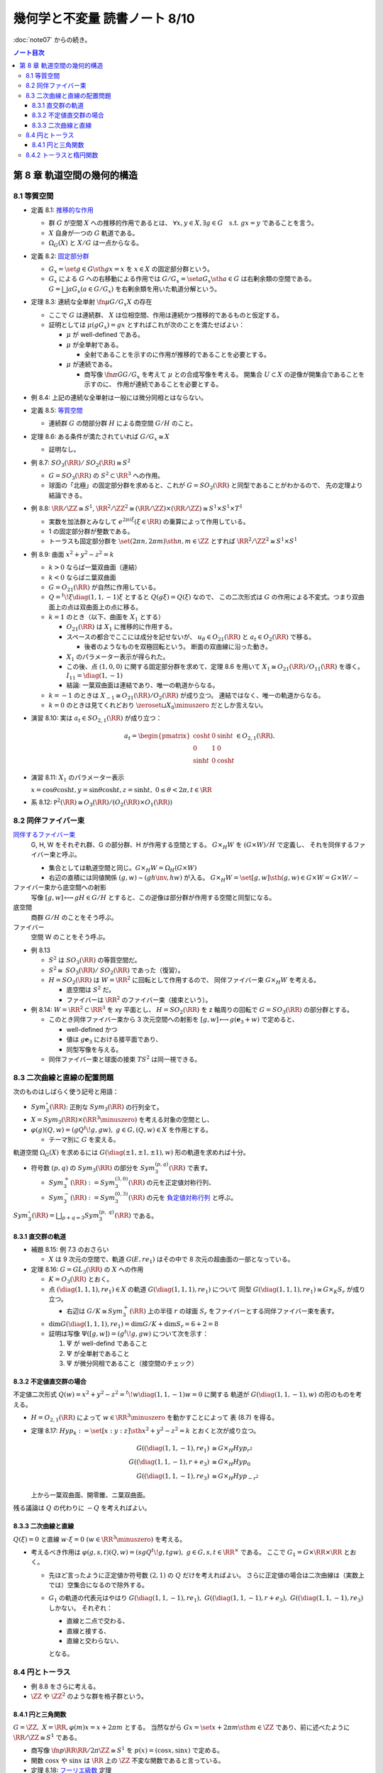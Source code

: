======================================================================
幾何学と不変量 読書ノート 8/10
======================================================================

:doc:`note07` からの続き。

.. contents:: ノート目次

第 8 章 軌道空間の幾何的構造
======================================================================

8.1 等質空間
----------------------------------------------------------------------
* 定義 8.1: `推移的な作用 <http://mathworld.wolfram.com/TransitiveGroupAction.html>`__

  * 群 :math:`G` が空間 :math:`X` への推移的作用であるとは、
    :math:`\forall x, y \in X, \exists g \in G \quad\text{s.t. } gx = y` であることを言う。
  * :math:`X` 自身が一つの :math:`G` 軌道である。
  * :math:`\Omega_{G}(X)` と :math:`X/G` は一点からなる。

* 定義 8.2: `固定部分群 <http://mathworld.wolfram.com/IsotropyGroup.html>`__

  * :math:`G_x = \set{g \in G \sth gx = x}` を :math:`x \in X` の固定部分群という。
  * :math:`G_x` による :math:`G` への右移動による作用では
    :math:`G/G_x = \set{aG_x \sth a \in G}` は右剰余類の空間である。
    :math:`G = \bigsqcup aG_x (a \in G/G_x)` を右剰余類を用いた軌道分解という。

* 定理 8.3: 連続な全単射 :math:`\fn{\mu}{G/G_x}X` の存在

  * ここで :math:`G` は連続群、
    :math:`X` は位相空間、作用は連続かつ推移的であるものと仮定する。

  * 証明としては :math:`\mu(gG_x) = gx` とすればこれが次のことを満たせばよい：

    * :math:`\mu` が well-defined である。
    * :math:`\mu` が全単射である。

      * 全射であることを示すのに作用が推移的であることを必要とする。

    * :math:`\mu` が連続である。

      * 商写像 :math:`\fn{\pi}{G}G/G_x` を考えて :math:`\mu` との合成写像を考える。
        開集合 :math:`U \subset X` の逆像が開集合であることを示すのに、
        作用が連続であることを必要とする。

* 例 8.4: 上記の連続な全単射は一般には微分同相とはならない。

* 定義 8.5: `等質空間 <http://mathworld.wolfram.com/HomogeneousSpace.html>`__

  * 連続群 :math:`G` の閉部分群 :math:`H` による商空間 :math:`G/H` のこと。

* 定理 8.6: ある条件が満たされていれば :math:`G/G_x \cong X`

  * 証明なし。

* 例 8.7: :math:`\mathit{SO}_3(\RR) / \mathit{SO}_2(\RR) \cong S^2`

  * :math:`G = \mathit{SO}_3(\RR)` の :math:`S^2 \subset \RR^3` への作用。
  * 球面の「北極」の固定部分群を求めると、これが :math:`G = \mathit{SO}_2(\RR)` と同型であることがわかるので、
    先の定理より結論できる。

* 例 8.8: :math:`\RR/\ZZ \cong S^1`,
  :math:`\RR^2/\ZZ^2 \cong (\RR/\ZZ) \times (\RR/\ZZ) \cong S^1 \times S^1 \times T^1`

  * 実数を加法群とみなして :math:`e^{2 \pi i \xi} (\xi \in \RR)` の乗算によって作用している。
  * 1 の固定部分群が整数である。
  * トーラスも固定部分群を :math:`\set{(2 \pi n, 2 \pi m) \sth n, m \in \ZZ}` とすれば
    :math:`\RR^2/\ZZ^2 \cong S^1 \times S^1`

* 例 8.9: 曲面 :math:`x^2 + y^2 - z^2 = k`

  * :math:`k > 0` ならば一葉双曲面（連結）
  * :math:`k < 0` ならばニ葉双曲面
  * :math:`G = O_{21}(\RR)` が自然に作用している。
  * :math:`Q = {}^t\!\xi \diag(1, 1, -1) \xi` とすると :math:`Q(g \xi) = Q(\xi)` なので、
    この二次形式は :math:`G` の作用による不変式。つまり双曲面上の点は双曲面上の点に移る。

  * :math:`k = 1` のとき（以下、曲面を :math:`X_1` とする）

    * :math:`O_{21}(\RR)` は :math:`X_1` に推移的に作用する。
    * スペースの都合でここには成分を記せないが、
      :math:`u_{\theta} \in O_{21}(\RR)` と :math:`a_t \in O_{2}(\RR)` で移る。

      * 後者のようなものを双極回転という。
        断面の双曲線に沿った動き。

    * :math:`X_1` のパラメーター表示が得られた。
    * この後、点 :math:`(1, 0, 0)` に関する固定部分群を求めて、定理 8.6 を用いて
      :math:`X_1 \cong O_{21}(\RR) / O_{11}(\RR)` を導く。
      :math:`I_{11} = \diag(1, -1)`

    * 結論: 一葉双曲面は連結であり、唯一の軌道からなる。

  * :math:`k = -1` のときは :math:`X_{-1} \cong O_{21}(\RR) / O_2(\RR)` が成り立つ。
    連結ではなく、唯一の軌道からなる。

  * :math:`k = 0` のときは見てくれどおり
    :math:`\zeroset \sqcup X_0 \minuszero` だとしか言えない。

* 演習 8.10: 実は :math:`a_t \in SO_{2,1}(\RR)` が成り立つ：

  .. math::

     \begin{align*}
     a_t =
     \begin{pmatrix}
     \cosh t & 0 & \sinh t\\
     0 & 1 & 0\\
     \sinh t & 0 & \cosh t
     \end{pmatrix}
     \in O_{2,1}(\RR).
     \end{align*}

* 演習 8.11: :math:`X_1` のパラメーター表示

  :math:`x = \cos \theta \cosh t, y = \sin \theta \cosh t, z = \sinh t,\ 0 \le \theta < 2\pi, t \in \RR`

* 系 8.12: :math:`\mathbb P^2(\RR) \cong O_3(\RR)/(O_2(\RR) \times O_1(\RR))`

8.2 同伴ファイバー束
----------------------------------------------------------------------
`同伴するファイバー束 <http://mathworld.wolfram.com/AssociatedFiberBundle.html>`__
  G, H, W をそれぞれ群、G の部分群、H が作用する空間とする。
  :math:`G \times_{H} W` を :math:`(G \times W) / H` で定義し、
  それを同伴するファイバー束と呼ぶ。

  * 集合としては軌道空間と同じ。:math:`G \times_{H} W = \Omega_{H}(G \times W)`
  * 右辺の直積には同値関係 :math:`(g, w) \sim (gh\inv, hw)` が入る。
    :math:`G \times_{H} W = \set{[g, w] \sth (g, w) \in G \times W} = G \times W / \sim`

ファイバー束から底空間への射影
  写像 :math:`[g, w] \longmapsto gH \in G/H` とすると、この逆像は部分群が作用する空間と同型になる。

底空間
  商群 :math:`G/H` のことをそう呼ぶ。

ファイバー
  空間 W のことをそう呼ぶ。

* 例 8.13

  * :math:`S^2` は :math:`\mathit{SO}_3(\RR)` の等質空間だ。
  * :math:`S^2 \cong \mathit{SO}_3(\RR)/\mathit{SO}_2(\RR)` であった（復習）。
  * :math:`H = \mathit{SO}_2(\RR)` は :math:`W = \RR^2` に回転として作用するので、
    同伴ファイバー束 :math:`G \times_{H} W` を考える。

    * 底空間は :math:`S^2` だ。
    * ファイバーは :math:`\RR^2` のファイバー束（接束という）。

* 例 8.14: :math:`W = \RR^2 \subset \RR^3` を xy 平面とし、
  :math:`H = \mathit{SO}_2(\RR)` を z 軸周りの回転で :math:`G = \mathit{SO}_3(\RR)` の部分群とする。

  * このとき同伴ファイバー束から 3 次元空間への射影を
    :math:`[g, w] \longmapsto g(\mathbf{e}_3 + w)` で定めると、

    * well-defined かつ
    * 値は :math:`g\mathbf{e}_3` における接平面であり、
    * 同型写像を与える。

  * 同伴ファイバー束と球面の接束 :math:`TS^2` は同一視できる。

8.3 二次曲線と直線の配置問題
----------------------------------------------------------------------
次のものはしばらく使う記号と用語：

* :math:`Sym_3^\circ (\RR)`: 正則な :math:`Sym_3(\RR)` の行列全て。
* :math:`X = Sym_3(\RR) \times (\RR^3 \minuszero)` を考える対象の空間とし、
* :math:`\varphi(g)(Q, w) = (gQ{}^t\!g, gw),\ g \in G, (Q, w) \in X` を作用とする。

  * テーマ別に :math:`G` を変える。

軌道空間 :math:`\Omega_G(X)` を求めるには :math:`G(\diag(\pm 1, \pm 1, \pm 1), w)` 形の軌道を求めれば十分。

* 符号数 :math:`(p, q)` の :math:`Sym_3(\RR)` の部分を :math:`Sym_3^{(p, q)}(\RR)` で表す。

  * :math:`Sym_3^+(\RR) := Sym_3^{(3, 0)}(\RR)` の元を正定値対称行列、
  * :math:`Sym_3^-(\RR) := Sym_3^{(0, 3)}(\RR)` の元を
    `負定値対称行列 <http://mathworld.wolfram.com/NegativeDefiniteMatrix.html>`__ と呼ぶ。

:math:`\displaystyle Sym_3^\circ (\RR) = \bigsqcup_{p + q = 3} Sym_3^{(p,\ q)}(\RR)` である。

8.3.1 直交群の軌道
~~~~~~~~~~~~~~~~~~~~~~~~~~~~~~~~~~~~~~~~~~~~~~~~~~~~~~~~~~~~~~~~~~~~~~
* 補題 8.15: 例 7.3 のおさらい

  * :math:`X` は 9 次元の空間で、軌道 :math:`G(E, re_1)` はその中で 8 次元の超曲面の一部となっている。

* 定理 8.16: :math:`G = GL_3(\RR)` の :math:`X` への作用

  * :math:`K = O_3(\RR)` とおく。

  * 点 :math:`(\diag(1, 1, 1), re_1) \in X` の軌道 :math:`G(\diag(1, 1, 1), re_1)` について
    同型 :math:`G(\diag(1, 1, 1), re_1) \cong G \times_K S_r` が成り立つ。

    * 右辺は :math:`G/K \cong Sym_3^+(\RR)` 上の半径 :math:`r` の球面
      :math:`S_r` をファイバーとする同伴ファイバー束を表す。

  * :math:`\dim G(\diag(1, 1, 1), re_1) = \dim G/K + \dim S_r = 6 + 2 = 8`
  * 証明は写像 :math:`\Psi([g, w]) = (g{}^t\!g, gw)` について次を示す：

    #. :math:`\Psi` が well-defind であること
    #. :math:`\Psi` が全単射であること
    #. :math:`\Psi` が微分同相であること（接空間のチェック）

8.3.2 不定値直交群の場合
~~~~~~~~~~~~~~~~~~~~~~~~~~~~~~~~~~~~~~~~~~~~~~~~~~~~~~~~~~~~~~~~~~~~~~
不定値二次形式 :math:`Q(w) = x^2 + y^2 - z^2 = {}^t\!w \diag(1, 1, -1) w = 0` に関する
軌道が :math:`G(\diag(1, 1, -1), w)` の形のものを考える。

* :math:`H = O_{2, 1}(\RR)` によって :math:`w \in \RR^3 \minuszero` を動かすことによって
  表 (8.7) を得る。

* 定理 8.17: :math:`Hyp_k := \set{[x : y : z] \sth x^2 + y^2 - z^2 = k}` とおくと次が成り立つ。

  .. math::

     \begin{align*}
     G((\diag(1, 1, -1), re_1)    & \cong G \times_H Hyp_{r^2}\\
     G((\diag(1, 1, -1), r + e_3) & \cong G \times_H Hyp_0\\
     G((\diag(1, 1, -1), re_3)    & \cong G \times_H Hyp_{-r^2}
     \end{align*}

  上から一葉双曲面、開零錐、ニ葉双曲面。

残る議論は :math:`Q` の代わりに :math:`-Q` を考えればよい。

8.3.3 二次曲線と直線
~~~~~~~~~~~~~~~~~~~~~~~~~~~~~~~~~~~~~~~~~~~~~~~~~~~~~~~~~~~~~~~~~~~~~~
:math:`Q(\xi) = 0` と直線 :math:`w \cdot \xi = 0\ (w \in \RR^3 \minuszero)` を考える。

* 考えるべき作用は :math:`\varphi(g, s, t)(Q, w) = (sgQ{}^t\!g, tgw),\ g \in G, s, t \in \RR^\times` である。
  ここで :math:`G_1 = G \times \RR \times \RR` とおく。

  * 先ほど言ったように正定値か符号数 :math:`(2, 1)` の :math:`Q` だけを考えればよい。
    さらに正定値の場合は二次曲線は（実数上では）空集合になるので除外する。

  * :math:`G_1` の軌道の代表元はやはり
    :math:`G(\diag(1, 1, -1), re_1),\ G((\diag(1, 1, -1), r + e_3),\ G((\diag(1, 1, -1), re_3)` しかない。
    それぞれ：

    * 直線と二点で交わる、
    * 直線と接する、
    * 直線と交わらない、

    となる。

8.4 円とトーラス
----------------------------------------------------------------------
* 例 8.8 をさらに考える。
* :math:`\ZZ` や :math:`\ZZ^2` のような群を格子群という。

8.4.1 円と三角関数
~~~~~~~~~~~~~~~~~~~~~~~~~~~~~~~~~~~~~~~~~~~~~~~~~~~~~~~~~~~~~~~~~~~~~~
:math:`G = \ZZ,\ X = \RR, \varphi(m)x = x + 2\pi m` とする。
当然ながら :math:`Gx = \set{x + 2\pi m \sth m \in \ZZ}` であり、前に述べたように :math:`\RR/\ZZ \cong S^1` である。

* 商写像 :math:`\fn{p}{\RR}\RR/2\pi \ZZ \cong S^1` を :math:`p(x) = (\cos x, \sin x)` で定める。
* 関数 :math:`\cos x` や :math:`\sin x` は :math:`\RR` 上の :math:`\ZZ` 不変な関数であると言っている。

* 定理 8.18: `フーリエ級数 <http://mathworld.wolfram.com/FourierSeries.html>`__ 定理

  * :math:`f(x)` は :math:`\RR` 上の :math:`\ZZ` 不変な :math:`C^2` 級関数であると仮定しているが、
    級数の絶対収束性を要求しなければ、有界変動の連続関数であればよい。

    * フーリエ級数やルベーグ積分の教科書を参照。

  * 関数 :math:`\cos x` や :math:`\sin x` は :math:`G` 不変式の生成元だと言っている。

:math:`\dfrac{1}{\sin x}` の部分分数分解や
:math:`\sin x` の無限乗積展開に :math:`G` の作用が表れる。

8.4.2 トーラスと楕円関数
----------------------------------------------------------------------
これまでの議論における :math:`\RR^2` と :math:`\ZZ^2` をそれぞれ
:math:`\CC` と :math:`L = L(\omega_1, \omega_2) = \set{m\omega_1 + n\omega_2 \sth m, n \in \ZZ}` に置き換えて考える。

ただし :math:`\displaystyle \frac{\omega_1}{\omega_2} \notin \RR,\ \frac{\omega_1}{\omega_2} \in \mathfrak H` となるように複素数二つを取る。

* :math:`(L, +)` は群であり、加法群 :math:`\ZZ` と同型。
* :math:`(L, +) \subset (\CC, +)` は部分群。
* :math:`T = T(\omega_1, \omega_2) = \CC/L` は

  * 位相空間としてはトーラスであり、
  * 加法群であり、
  * 複素多様体である。

* トーラスは楕円曲線と同型である。これを示すのに複素平面上で :math:`L` 不変な関数を構成したい。
  `次の関数 <http://mathworld.wolfram.com/WeierstrassEllipticFunction.html>`__ について考察する：

  .. math::

     \wp(z) = \frac{1}{z^2} + \sum_{\omega \in L \minuszero}\left(\frac{1}{(z + \omega)^2} - \frac{1}{\omega^2}\right).

  これは :math:`z \notin L` において絶対広義一様収束する。

* 定理 8.19: 関数 :math:`\wp` の性質

  * :math:`\wp` は :math:`\CC` 上の :math:`L` 不変な有理型関数である。
  * 極は :math:`L` にあって、
  * どの極も 2 位である。

  証明としては、単に与式を微分すればよい。絶対収束性から項別微分できて

  .. math::

     \wp'(z) = -2 \sum_{\omega \in L}\frac{1}{(z + \omega)^3}.

  * まずは :math:`z = 0` が 2 位の極であることがわかる。
  * :math:`\wp'(z + \omega) = \wp'(\omega)\quad(\omega \in L)` により
    :math:`\wp(z + \omega) - \wp(z)` が定数であることが言える。

* 補題 8.20: 関数 :math:`\wp` は偶関数

  * :math:`-L = L` が効く。
    :math:`\wp(z + \omega_1) = \wp(z + \omega_2) = \wp(z)` が言える。
    :math:`\omega_1, \omega_2` が :math:`L` の生成元であるので :math:`\forall \omega \in L,\ \wp(z + \omega) = \wp(z).`

  * 先ほど :math:`z = 0` が 2 位の極であることがわかったので、これを :math:`L` で写した
    :math:`\forall \omega \in L` も同様。

  * 導関数 :math:`\wp'(z)` も :math:`L` 不変な有理型関数である。

* 定理 8.21

  .. math::

     \begin{gather*}
     \wp'(z)^2 = 4 \wp(z)^3 - g_2 \wp(z) - g_3,\quad
         g_2 = 60\!\sum_{\omega \in L \minuszero} \omega^{-4},\ 
         g_3 = 140\!\sum_{\omega \in L \minuszero} \omega^{-6}.
     \end{gather*}

  証明はテイラー展開を考える。
  左辺マイナス右辺を評価すると、:math:`L` 不変性と全平面で有界であることからこれが定数となることが言える。
  原点に注目すると左辺マイナス右辺はゼロであることが結論できる。

写像 :math:`\fn{R}{\CC}\CC^2` を :math:`R(z) = (\wp(z), \wp'(z))` で定義すると、
これは :math:`L` 不変ではあるのだが、:math:`\wp` の極が :math:`\infty` となる問題があるのでそのままでは使えない。
代わりに写像 :math:`\fn{E}{\CC \setminus L}\mathbb P^2(\CC)`, :math:`E(z) = [\wp(z), \wp'(z), 1]` を考える。

* :math:`E(z) = [z^3 \wp(z), z^3\wp'(z), z^3] \to [0 : -2 : 0] = [0 : 1 : 0] (z \to 0)` ゆえ（各成分を定数倍した）、
  :math:`E(0) = [0 : 1 : 0]` と定義する。

* これで商写像 :math:`\fn{E}{\CC / L}\overset{\sim}{\mathscr C} (zy^2 = 4x^3 - g_2xz^2 - g_3z^3)` が定義できた。

  * この :math:`z = 1` における曲線を `楕円曲線 <http://mathworld.wolfram.com/EllipticCurve.html>`__ と言う。

* 定理 8.22: :math:`\overset{\sim}{\mathscr C} \cong \CC/L`, 楕円曲線は群である、等々。
* 演習 8.23: 積分

  * :math:`f(z)` を :math:`L` 不変な有理型関数、
  * :math:`\omega_1, \omega_2` が生成する平行四辺形の周を
    :math:`\eps` だけずらした閉曲線を :math:`C_\eps`

  とする。このとき :math:`C_\eps` が :math:`f(z)` の極を含まなければ、
  この閉曲線に沿った関数の積分値はゼロとなる。

* 演習 8.24: 同じ状況で、閉曲線が囲む領域内で :math:`f(z) = c` となる点の個数は位数分の重複を込めて
  領域内の極の個数と等しい。

  * 閉曲線上では :math:`f(z) \ne c` を仮定する。
  * 偏角の原理を用いる。

* 演習 8.25: 分離

  * :math:`(\wp(z), \wp'(z))` は上記閉曲線内部の点をすべて分離する。すなわち商写像は一対一である。

* 演習 8.26: `リーマン球面 <http://mathworld.wolfram.com/RiemannSphere.html>`__

  * :math:`\sqrt{4z^3 - g_2z - g_3}` はリーマン球面上で 4 つの分岐点があり、
    `リーマン面 <http://mathworld.wolfram.com/RiemannSurface.html>`__ はトーラスになる。

* 演習 8.27: 楕円積分

  * 有理関数 :math:`R(x, y)` について積分 :math:`\displaystyle \int R(x, \sqrt{4x^3 - g_2x - g_3})\,\dd{x}` は
    置換積分法により :math:`\displaystyle \int R(\wp(z), \wp'(z))\wp'(z)\,\dz` である。

  * 楕円関数の逆関数 :math:`\displaystyle \wp\inv(z) = \int \frac{\dx}{\sqrt{4x^3 - g_2x - g_3}}` を楕円積分という。

----

:doc:`note09` へ。
